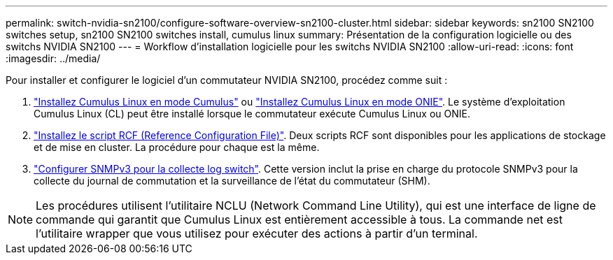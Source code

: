 ---
permalink: switch-nvidia-sn2100/configure-software-overview-sn2100-cluster.html 
sidebar: sidebar 
keywords: sn2100 SN2100 switches setup, sn2100 SN2100 switches install, cumulus linux 
summary: Présentation de la configuration logicielle ou des switchs NVIDIA SN2100 
---
= Workflow d'installation logicielle pour les switchs NVIDIA SN2100
:allow-uri-read: 
:icons: font
:imagesdir: ../media/


[role="lead"]
Pour installer et configurer le logiciel d'un commutateur NVIDIA SN2100, procédez comme suit :

. link:install-cumulus-mode-sn2100-cluster.html["Installez Cumulus Linux en mode Cumulus"] ou link:install-onie-mode-sn2100-cluster.html["Installez Cumulus Linux en mode ONIE"]. Le système d'exploitation Cumulus Linux (CL) peut être installé lorsque le commutateur exécute Cumulus Linux ou ONIE.
. link:install-rcf-sn2100-cluster.html["Installez le script RCF (Reference Configuration File)"]. Deux scripts RCF sont disponibles pour les applications de stockage et de mise en cluster. La procédure pour chaque est la même.
. link:install-snmpv3-sn2100-cluster.html["Configurer SNMPv3 pour la collecte log switch"]. Cette version inclut la prise en charge du protocole SNMPv3 pour la collecte du journal de commutation et la surveillance de l'état du commutateur (SHM).



NOTE: Les procédures utilisent l'utilitaire NCLU (Network Command Line Utility), qui est une interface de ligne de commande qui garantit que Cumulus Linux est entièrement accessible à tous. La commande net est l'utilitaire wrapper que vous utilisez pour exécuter des actions à partir d'un terminal.
